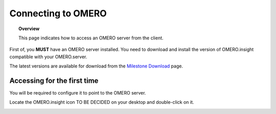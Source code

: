 Connecting to OMERO
===================

.. topic:: Overview

   This page indicates how to access an OMERO server from the client.


First of, you **MUST** have an OMERO server installed. You need to download and install the version of OMERO.insight compatible with your OMERO.server.

The latest versions are available for download from the `Milestone Download <http://www.openmicroscopy.org/site/support/omero4/downloads>`_ page.

Accessing for the first time
----------------------------

You will be required to configure it to point to the OMERO server.

Locate the OMERO.insight icon TO BE DECIDED on your desktop and double-click on it.


.. image:: graphx/connecting_intro.png


